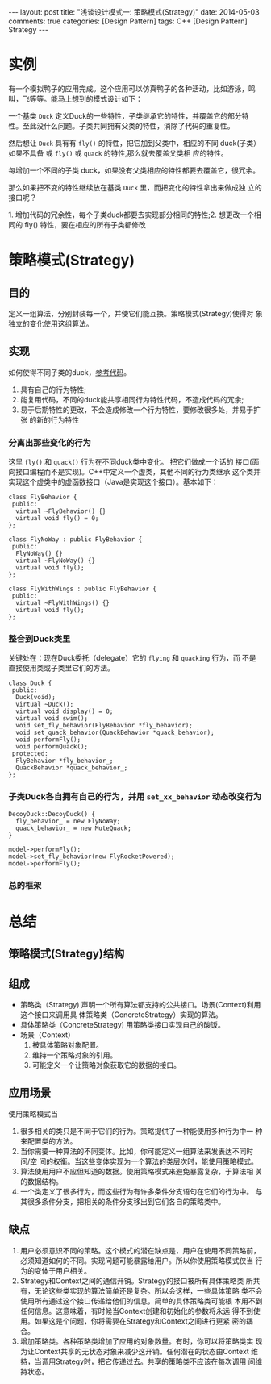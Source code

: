 
#+begin_html
---
layout: post
title: "浅谈设计模式一: 策略模式(Strategy)"
date: 2014-05-03
comments: true
categories: [Design Pattern]
tags: C++ [Design Pattern] Strategy
---
#+end_html
#+OPTIONS: toc:nil 

* 实例
有一个模拟鸭子的应用完成。这个应用可以仿真鸭子的各种活动，比如游泳，鸣
叫，飞等等。能马上想到的模式设计如下：

[[/images/blog/2014/strategy/duck1.jpeg]]

一个基类 =Duck= 定义Duck的一些特性，子类继承它的特性，并覆盖它的部分特
性。至此没什么问题。子类共同拥有父类的特性，消除了代码的重复性。

然后想让 =Duck= 具有有 =fly()= 的特性，把它加到父类中，相应的不同
duck(子类）如果不具备 或 =fly()= 或 =quack= 的特性,那么就去覆盖父类相
应的特性。

[[/images/blog/2014/strategy/duck2.jpeg]]
[[/images/blog/2014/strategy/duck3.jpeg]]
[[/images/blog/2014/strategy/duck4.jpeg]]

#+begin_html
<p class="info">
每增加一个不同的子类 duck，如果没有父类相应的特性都要去覆盖它，很冗余。
</p>
#+end_html

那么如果把不变的特性继续放在基类 =Duck= 里，而把变化的特性拿出来做成独
立的接口呢？
[[/images/blog/2014/strategy/duck5.jpeg]]

#+begin_html
<p class="info">
1. 增加代码的冗余性，每个子类duck都要去实现部分相同的特性;2. 想更改一个相同的 fly() 特性，要在相应的所有子类都修改
</p>
#+end_html

#+begin_html
<!-- more -->
#+end_html

* 策略模式(Strategy)
** 目的
定义一组算法，分别封装每一个，并使它们能互换。策略模式(Strategy)使得对
象独立的变化使用这组算法。
** 实现
如何使得不同子类的duck，[[https://github.com/shishougang/DesignPattern-CPP/tree/master/src/strategy][参考代码]]。
1. 具有自己的行为特性;
2. 能复用代码，不同的duck能共享相同行为特性代码，不造成代码的冗余;
3. 易于后期特性的更改，不会造成修改一个行为特性，要修改很多处，并易于扩张
   的新的行为特性
*** 分离出那些变化的行为
这里 =fly()= 和 =quack()= 行为在不同duck类中变化。 把它们做成一个话的
接口(面向接口编程而不是实现)。C++中定义一个虚类，其他不同的行为类继承
这个类并实现这个虚类中的虚函数接口（Java是实现这个接口）。基本如下：

[[/images/blog/2014/strategy/duck_behavior.jpeg]]

#+begin_src c++
class FlyBehavior {
 public:
  virtual ~FlyBehavior() {}
  virtual void fly() = 0;
};

class FlyNoWay : public FlyBehavior {
 public:
  FlyNoWay() {}
  virtual ~FlyNoWay() {}
  virtual void fly();
};

class FlyWithWings : public FlyBehavior {
 public:
  virtual ~FlyWithWings() {}
  virtual void fly();
};
#+end_src
*** 整合到Duck类里
关键处在：现在Duck委托（delegate）它的 =flying= 和 =quacking= 行为，而
不是直接使用类或子类里它们的方法。

[[/images/blog/2014/strategy/duck_class.jpeg]]
#+begin_src c++
class Duck {
 public:
  Duck(void);
  virtual ~Duck();
  virtual void display() = 0;
  virtual void swim();
  void set_fly_behavior(FlyBehavior *fly_behavior);
  void set_quack_behavior(QuackBehavior *quack_behavior);
  void performFly();
  void performQuack();
 protected:
  FlyBehavior *fly_behavior_;
  QuackBehavior *quack_behavior_;
};
#+end_src
*** 子类Duck各自拥有自己的行为，并用 =set_xx_behavior= 动态改变行为
#+begin_src c++
DecoyDuck::DecoyDuck() {
  fly_behavior_ = new FlyNoWay;
  quack_behavior_ = new MuteQuack;
}
#+end_src

#+begin_src c++
  model->performFly();
  model->set_fly_behavior(new FlyRocketPowered);
  model->performFly();
#+end_src
*** 总的框架
[[/images/blog/2014/strategy/duck_summarize.jpeg]]
* 总结
** 策略模式(Strategy)结构
[[/images/blog/2014/strategy/strategy_structure.jpg]]
** 组成
+ 策略类（Strategy)
  声明一个所有算法都支持的公共接口。场景(Context)利用这个接口来调用具
  体策略类（ConcreteStrategy）实现的算法。
+ 具体策略类（ConcreteStrategy)
  用策略类接口实现自己的酸饭。
+ 场景（Context）
  1. 被具体策略对象配置。
  2. 维持一个策略对象的引用。
  3. 可能定义一个让策略对象获取它的数据的接口。
** 应用场景
使用策略模式当
1. 很多相关的类只是不同于它们的行为。策略提供了一种能使用多种行为中一
   种来配置类的方法。
2. 当你需要一种算法的不同变体。比如，你可能定义一组算法来发表达不同时间/空
   间的权衡。当这些变体实现为一个算法的类层次时，能使用策略模式。
3. 算法使用用户不应但知道的数据。使用策略模式来避免暴露复杂，于算法相
   关的数据结构。
4. 一个类定义了很多行为，而这些行为有许多条件分支语句在它们的行为中。
   与其很多条件分支，把相关的条件分支移出到它们各自的策略类中。
** 缺点
1. 用户必须意识不同的策略。这个模式的潜在缺点是，用户在使用不同策略前，
   必须知道如何的不同。实现问题可能暴露给用户。所以你使用策略模式仅当
   行为的变体于用户相关。
2. Strategy和Context之间的通信开销。Strategy的接口被所有具体策略类
   所共有，无论这些类实现的算法简单还是复杂。所以会这样，一些具体策略
   类不会使用所有通过这个接口传递给他们的信息，简单的具体策略类可能根
   本用不到任何信息。这意味着，有时候当Context创建和初始化的参数将永远
   得不到使用。如果这是个问题，你将需要在Strategy和Context之间进行更紧
   密的耦合。
3. 增加策略类。各种策略类增加了应用的对象数量。有时，你可以将策略类实
   现为让Context共享的无状态对象来减少这开销。任何潜在的状态由Context
   维持，当调用Strategy时，把它传递过去。共享的策略类不应该在每次调用
   间维持状态。






